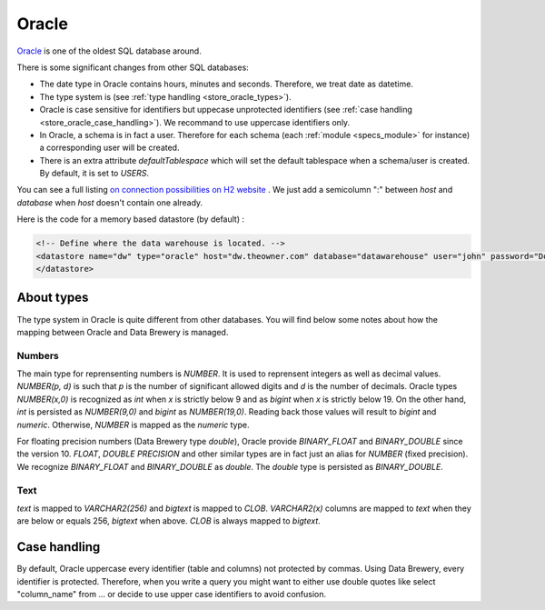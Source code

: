 
.. _store_oracle:

Oracle
--------------------------

`Oracle <https://www.oracle.com/database/>`_ is one of the oldest SQL 
database around.

There is some significant changes from other SQL databases:

- The date type in Oracle contains hours, minutes and seconds. Therefore,
  we treat date as datetime.
- The type system is (see :ref:`type handling <store_oracle_types>`).
- Oracle is case sensitive for identifiers but uppecase unprotected identifiers 
  (see :ref:`case handling <store_oracle_case_handling>`).
  We recommand to use uppercase identifiers only.
- In Oracle, a schema is in fact a user. Therefore for each schema 
  (each :ref:`module <specs_module>` for instance) a corresponding user 
  will be created.
- There is an extra attribute *defaultTablespace* which will set the default tablespace
  when a schema/user is created. By default, it is set to *USERS*.

You can see a full listing `on connection possibilities on H2 website <http://www.h2database.com/html/features.html#database_url>`_
. We just add a semicolumn ":" between *host* and *database* when *host* 
doesn't contain one already.

Here is the code for a memory based datastore (by default) :

.. code-block:: xml

    <!-- Define where the data warehouse is located. -->
    <datastore name="dw" type="oracle" host="dw.theowner.com" database="datawarehouse" user="john" password="Doe">
    </datastore>               



.. _store_oracle_types:

About types
=============

The type system in Oracle is quite different from other databases. You will find below
some notes about how the mapping between Oracle and Data Brewery is managed.

Numbers
########

The main type for reprensenting numbers is *NUMBER*. It is used to reprensent integers
as well as decimal values. *NUMBER(p, d)* is such that *p* is the number of significant 
allowed digits and *d* is the number of decimals.
Oracle types *NUMBER(x,0)* is recognized as *int* when *x* is strictly below 9 and as 
*bigint* when *x* is strictly below 19. On the other hand, *int* is persisted as 
*NUMBER(9,0)* and *bigint* as *NUMBER(19,0)*. Reading back those values will result to
*bigint* and *numeric*.
Otherwise, *NUMBER* is mapped as the *numeric* type.

For floating precision numbers (Data Brewery type *double*), Oracle provide 
*BINARY_FLOAT* and *BINARY_DOUBLE* since the version 10. *FLOAT*,
*DOUBLE PRECISION* and other similar types are in fact just an alias for
*NUMBER* (fixed precision).
We recognize *BINARY_FLOAT* and *BINARY_DOUBLE* as *double*. The
*double* type is persisted as *BINARY_DOUBLE*.

Text
########

*text* is mapped to *VARCHAR2(256)* and *bigtext* is mapped to *CLOB*. 
*VARCHAR2(x)* columns are mapped to *text* when they are below or equals 256,
*bigtext* when above. *CLOB* is always mapped to *bigtext*.


.. _store_oracle_case_handling:

Case handling
=============

By default, Oracle uppercase every identifier (table and columns) not
protected by commas. Using Data Brewery, every identifier is protected.
Therefore, when you write a query you might want to either use double quotes like
select "column_name" from ... or decide to use upper case identifiers to avoid confusion.

